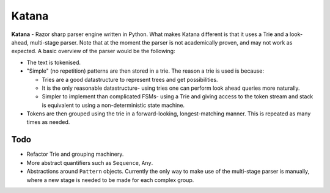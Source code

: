 Katana
======

**Katana** - Razor sharp parser engine written in Python.
What makes Katana different is that it uses a Trie and a
look-ahead, multi-stage parser. Note that at the moment
the parser is not academically proven, and may not work
as expected. A basic overview of the parser would be the
following:

- The text is tokenised.
- "Simple" (no repetition) patterns are then stored in a
  trie. The reason a trie is used is because:

  - Tries are a good datastructure to represent trees and
    get possibilities.
  - It is the only reasonable datastructure- using tries
    one can perform look ahead queries more naturally.
  - Simpler to implement than complicated FSMs- using a
    Trie and giving access to the token stream and stack
    is equivalent to using a non-deterministic state machine.

- Tokens are then grouped using the trie in a forward-looking,
  longest-matching manner. This is repeated as many times as
  needed.

Todo
----

- Refactor Trie and grouping machinery.
- More abstract quantifiers such as ``Sequence``, ``Any``.
- Abstractions around ``Pattern`` objects. Currently the
  only way to make use of the multi-stage parser is manually,
  where a new stage is needed to be made for each complex
  group.
